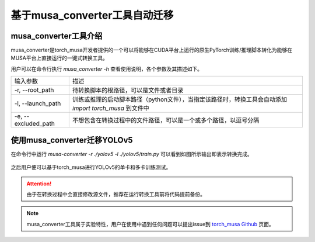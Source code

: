基于musa_converter工具自动迁移
====================================

musa_converter工具介绍
------------------------------

musa_converter是torch_musa开发者提供的一个可以将能够在CUDA平台上运行的原生PyTorch训练/推理脚本转化为能够在MUSA平台上直接运行的一键式转换工具。

用户可以在命令行执行 `musa_converter -h` 查看使用说明，各个参数及其描述如下。 

.. list-table::

    *   -   输入参数
        -   描述
    *   -   -r, --root_path
        -   待转换脚本的根路径，可以是文件或者目录
    *   -   -l, --launch_path
        -   训练或推理的启动脚本路径（python文件），当指定该路径时，转换工具会自动添加 `import torch_musa` 到文件中
    *   -   -e, --excluded_path
        -   不想包含在转换过程中的文件路径，可以是一个或多个路径，以逗号分隔

使用musa_converter迁移YOLOv5
------------------------------

在命令行中运行 `musa-converter -r ./yolov5 -l ./yolov5/train.py` 可以看到如图所示输出即表示转换完成。

.. figure:: ../doc_image/yolov5_musa_converter.png

之后用户便可以基于torch_musa进行YOLOv5的单卡和多卡训练测试。


.. attention::
    由于在转换过程中会直接修改源文件，推荐在运行转换工具前将代码提前备份。

.. note::
    musa_converter工具属于实验特性，用户在使用中遇到任何问题可以提出issue到 `torch_musa Github <https://github.com/MooreThreads/torch_musa/issues>`_ 页面。
